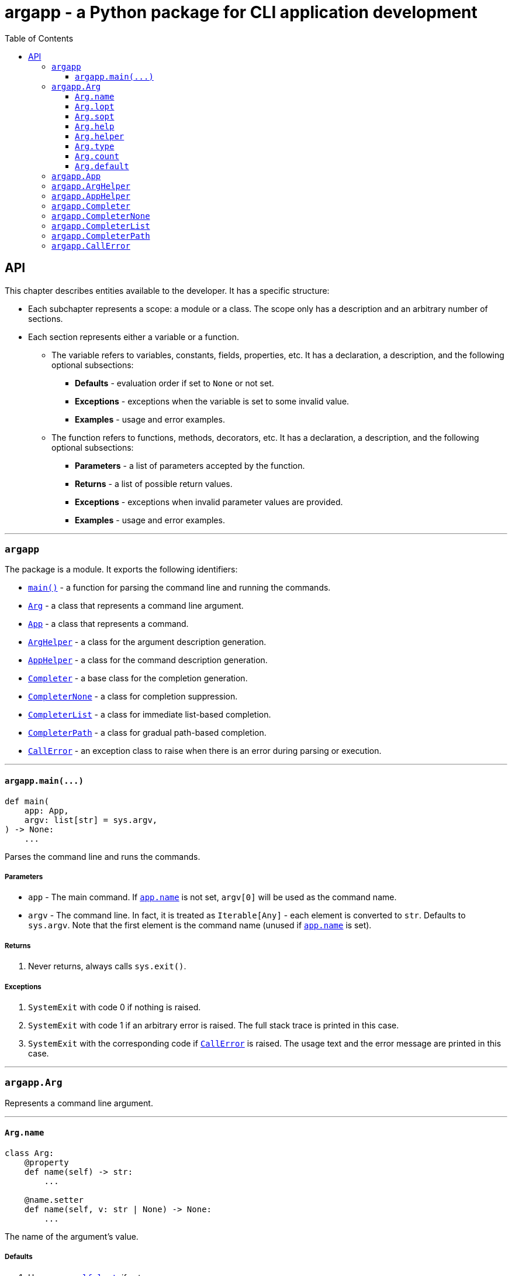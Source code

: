 = argapp - a Python package for CLI application development
:toc: right
:toclevels: 3
:docinfo: shared
:nofooter:
:source-highlighter: pygments

== API

This chapter describes entities available to the developer. It has a specific structure:

* Each subchapter represents a scope: a module or a class.
The scope only has a description and an arbitrary number of sections.
* Each section represents either a variable or a function.
** The variable refers to variables, constants, fields, properties, etc.
It has a declaration, a description, and the following optional subsections:
*** *Defaults* - evaluation order if set to `None` or not set.
*** *Exceptions* - exceptions when the variable is set to some invalid value.
*** *Examples* - usage and error examples.
** The function refers to functions, methods, decorators, etc.
It has a declaration, a description, and the following optional subsections:
*** *Parameters* - a list of parameters accepted by the function.
*** *Returns* - a list of possible return values.
*** *Exceptions* - exceptions when invalid parameter values are provided.
*** *Examples* - usage and error examples.

'''

[#s-argapp]
=== `argapp`

The package is a module. It exports the following identifiers:

* <<f-argapp-main,`main()`>> - a function for parsing the command line and running the commands.
* <<c-argapp-arg,`Arg`>> - a class that represents a command line argument.
* <<c-argapp-app,`App`>> - a class that represents a command.
* <<c-argapp-arghelper,`ArgHelper`>> - a class for the argument description generation.
* <<c-argapp-apphelper,`AppHelper`>> - a class for the command description generation.
* <<c-argapp-completer,`Completer`>> - a base class for the completion generation.
* <<c-argapp-completernone,`CompleterNone`>> - a class for completion suppression.
* <<c-argapp-completerlist,`CompleterList`>> - a class for immediate list-based completion.
* <<c-argapp-completerpath,`CompleterPath`>> - a class for gradual path-based completion.
* <<c-argapp-callerror,`CallError`>> - an exception class to raise when there is an error during parsing or execution.

'''

[#f-argapp-main]
==== `+argapp.main(...)+`

[source,python]
----
def main(
    app: App,
    argv: list[str] = sys.argv,
) -> None:
    ...
----

Parses the command line and runs the commands.

===== Parameters

* `app` - The main command. If <<v-app-name,`app.name`>> is not set, `argv[0]` will be used as the command name.
* `argv` - The command line. In fact, it is treated as `Iterable[Any]` - each element is converted to `str`. Defaults to `sys.argv`.
Note that the first element is the command name (unused if <<v-app-name,`app.name`>> is set).

===== Returns

. Never returns, always calls `sys.exit()`.

===== Exceptions

. `SystemExit` with code 0 if nothing is raised.
. `SystemExit` with code 1 if an arbitrary error is raised.
The full stack trace is printed in this case.
. `SystemExit` with the corresponding code if <<c-argapp-callerror,`CallError`>> is raised.
The usage text and the error message are printed in this case.

'''

[#c-argapp-arg]
=== `argapp.Arg`

Represents a command line argument.

'''

[#v-arg-name]
==== `Arg.name`

[source,python]
----
class Arg:
    @property
    def name(self) -> str:
        ...

    @name.setter
    def name(self, v: str | None) -> None:
        ...
----

The name of the argument's value.

===== Defaults

. Uppercase <<v-arg-lopt,`self.lopt`>>, if set.
. Uppercase <<v-arg-sopt,`self.sopt`>>, if set.
. `""`.

===== Exceptions

. `TypeError` if the type is not `str` or `None`.

'''

[#v-arg-lopt]
==== `Arg.lopt`

[source,python]
----
class Arg:
    @property
    def lopt(self) -> str:
        ...

    @lopt.setter
    def lopt(self, v: str | None) -> None:
        ...
----

The long option name.

===== Defaults

. `""`.

===== Exceptions

. `TypeError` if the type is not `str` or `None`.

'''

[#v-arg-sopt]
==== `Arg.sopt`

[source,python]
----
class Arg:
    @property
    def sopt(self) -> str:
        ...

    @sopt.setter
    def sopt(self, v: str | None) -> None:
        ...
----

The short option name.

===== Defaults

. `""`.

===== Exceptions

. `TypeError` if the type is not `str` or `None`.
. `ValueError` if the value exceeds one character.

'''

[#v-arg-help]
==== `Arg.help`

[source,python]
----
class Arg:
    @property
    def help(self) -> str:
        ...

    @help.setter
    def help(self, v: str | None) -> None:
        ...
----

The argument's description.

===== Defaults

. `''`.

===== Exceptions

. `TypeError` if the type is not `str` or `None`.

'''

[#v-arg-helper]
==== `Arg.helper`

[source,python]
----
class Arg:
    @property
    def helper(self) -> ArgHelper:
        ...

    @helper.setter
    def helper(self, v: ArgHelper | None) -> None:
        ...
----

The argument's help text generator.

===== Defaults

. `<<c-argapp-arghelper,ArgHelper>>()`.

===== Exceptions

. `TypeError` if the type is not <<c-argapp-arghelper,`ArgHelper`>> or `None`.

'''

[#v-arg-type]
==== `Arg.type`

[source,python]
----
class Arg:
    @property
    def type(self) -> type:
        ...

    @type.setter
    def type(self, v: type | None) -> None:
        ...
----

The type of an individual value.

===== Defaults

. `bool` if <<v-arg-flag,`self.flag`>> is `True`.
. The type of the first item of <<v-arg-choices,`self.choices`>>, if it is not empty.
. The type of the first item of <<v-arg-default,`self.default`>>, if its type is `list` and it is not empty.
. The type of <<v-arg-default,`self.default`>>, if its type is not `list` and it is not `None`.
. `str`.

===== Exceptions

. `TypeError` if the type is not `type` or `None`.
. `ValueError` if the value is not `bool` and <<v-arg-flag,`self.flag`>> is `True`.
. `ValueError` if the value does not match <<v-arg-default,`self.default`>>.
. `ValueError` if the value does not match <<v-arg-choices,`self.choices`>>.

'''

[#v-arg-count]
==== `Arg.count`

[source,python]
----
class Arg:
    @property
    def count(self) -> int | str:
        ...

    @count.setter
    def count(self, v: int | str | None) -> None:
        ...
----

The number of values consumed by the argument:

. `0`: indicates a flag. Can be set if <<v-arg-optional,`self.optional`>> is `True`.
. `1`: a single value.
. `2` or greater: Multiple values, an exact number.
. `"?"`: a single value, zero or one.
. `"*"`: multiple values, zero or more.
. `"+"`: multiple values, one or more.
. `"~"`: multiple values, zero or more. Consume the rest of the command line without parsing. Can be set if <<v-arg-positional,`self.positional`>> is `True`.

===== Defaults

. `"*"` if the type of <<v-arg-default,`self.default`>> is `list`.
. `1`.

===== Exceptions

. `TypeError` if the type is not `int`, `str` or `None`.
. `ValueError` if the type is `int` and the value is negative.
. `ValueError` if the type is `str` and the value is not one of: `"?"`, `"*"`, `"+"`, `"~"`.
. `ValueError` if the value is `0` and <<v-arg-optional,`self.optional`>> is `False`.
. `ValueError` if the value is `"~"` and <<v-arg-positional,`self.positional`>> is `False`.
. `ValueError` if the value is `"+"` and <<v-arg-default,`self.default`>> is an empty `list`.
. `ValueError` if the type is `int` and the value does not match the number of items in <<v-arg-default,`self.default`>>.

'''

[#v-arg-default]
==== `Arg.default`

[source,python]
----
class Arg:
    @property
    def default(self) -> object | list | None:
        ...

    @default.setter
    def default(self, v: object | list | None) -> None:
        ...
----

The default value, applied if:

. <<v-arg-count,`self.count`>> is `'?'`, `'*'` or `'~'` and no values provided.
. <<v-arg-optional,`self.optional`>> is `True`, <<v-arg-suppress,`self.suppress`>> is `False`, and the argument is not mentioned.

===== Defaults

. `[]` if type of <<v-arg-count,`self.count`>> is `"*"` or `"~"`.
. `None`.

===== Exceptions

. `TypeError` if the type is not `list` and it is not <<v-arg-type,`self.type`>> or `None`.
. `TypeError` if the type is `list` and one of the items is not <<v-arg-type,`self.type`>>.
. `ValueError` if the type is not `list` and the value is not in <<v-arg-choices,`self.choices`>>.
. `ValueError` if the type is `list` and one of the items is not in <<v-arg-choices,`self.choices`>>.
. `ValueError` if the type is `list`, and the number of items does not match <<v-arg-count,`self.count`>>.
. `ValueError` if the value is an empty `list`, and <<v-arg-count,`self.count`>> is `"+"`.

'''

[#c-argapp-app]
=== `argapp.App`

Represents a command.

'''

[#c-argapp-arghelper]
=== `argapp.ArgHelper`

An argument description generation.

'''

[#c-argapp-apphelper]
=== `argapp.AppHelper`

A command description generation.

'''

[#c-argapp-completer]
=== `argapp.Completer`

A base class for completers.

'''

[#c-argapp-completernone]
=== `argapp.CompleterNone`

A <<c-argapp-completer, `Completer`>> for completion suppression.

'''

[#c-argapp-completerlist]
=== `argapp.CompleterList`

A <<c-argapp-completer, `Completer`>> for immediate list-based completion.

'''

[#c-argapp-completerpath]
=== `argapp.CompleterPath`

A <<c-argapp-completer, `Completer`>> for gradual path-based completion.

'''

[#c-argapp-callerror]
=== `argapp.CallError`

An exception to raise when there is an error during parsing or execution.

'''
